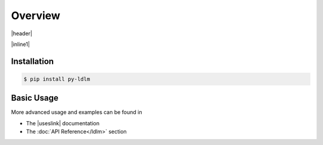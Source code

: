 ============
Overview
============

.. |header| raw:: html

    <p>
    <a href="https://badge.fury.io/py/py-ldlm"><img alt="PyPI version" src="https://badge.fury.io/py/py-ldlm.svg" /></a>
    <a href="https://github.com/imoore76/py-ldlm/blob/main/pyproject.toml"><img alt="Python Version from PEP 621 TOML" src="https://img.shields.io/python/required-version-toml?tomlFilePath=https%3A%2F%2Fraw.githubusercontent.com%2Fimoore76%2Fpy-ldlm%2Fmain%2Fpyproject.toml" /></a>
    <a href="http://mypy-lang.org/"><img alt="Checked with mypy" src="http://www.mypy-lang.org/static/mypy_badge.svg" /></a>
    <a class="reference external" href="https://coveralls.io/github/imoore76/py-ldlm"><img alt="Coverage Status" src="https://coveralls.io/repos/github/imoore76/py-ldlm/badge.svg" /></a>
    <img alt="GitHub Actions Workflow Status" src="https://img.shields.io/github/actions/workflow/status/imoore76/py-ldlm/run_checks.yaml" />
    <img alt="CodeQL Workflow Status" src="https://github.com/imoore76/py-ldlm/actions/workflows/codeql.yml/badge.svg" />
    </p>

|header|

.. image:: _static/logo_symbol.png
    :align: center
    :alt: LDLM logo
    :width: 100px

.. |inline1| raw:: html

    <p>
    An <a href="http://github.com/imoore76/ldlm" target="_blank">LDLM</a>
    client library providing Python sync and async clients. For LDLM concepts,
    use cases, and general information, see the
    <a href="https://ldlm.readthedocs.io/" target="_blank">LDLM documentation</a>.
    </p>

|inline1|

Installation
=============

.. code:: shell

    $ pip install py-ldlm

Basic Usage
=============

.. code-block:: python
    :caption: Create client

    import ldlm

    client = ldlm.Client("ldlm-server:3144")

.. code-block:: python
    :caption: Lock and unlock

    lock = client.lock("my-task")

    try:
        do_something()
    finally:
        lock.unlock()


.. code-block:: python
    :caption: Context manager

    # context manager example
    with client.lock_context("my-task"):
        do_something()

.. code-block:: python
    :caption: Create async client

    import ldlm

    client = ldlm.AsyncClient("ldlm-server:3144")

.. code-block:: python
    :caption: Async lock and unlock

    lock = await client.lock("my-task")

    try:
        do_something()
    finally:
        await lock.unlock()


.. code-block:: python
    :caption: Async context manager

    # context manager example
    async with client.lock_context("my-task"):
        do_something()


More advanced usage and examples can be found in 

.. |useslink| raw:: html

    <a href="https://ldlm.readthedocs.io/en/stable/uses.html" target="_blank">LDLM Use Cases</a>

* The |useslink| documentation
* The :doc:`API Reference</ldlm>` section


